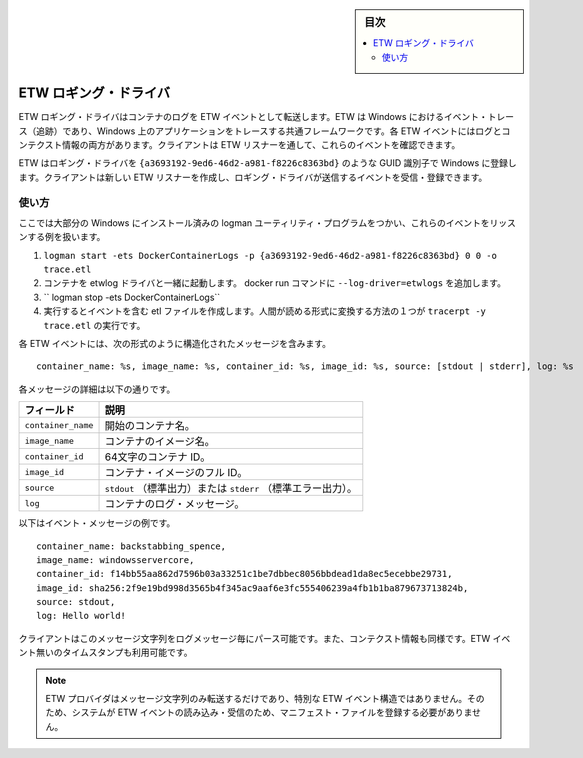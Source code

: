 ﻿.. -*- coding: utf-8 -*-
.. URL: https://docs.docker.com/engine/logging/etwlogs/
.. SOURCE: https://github.com/docker/docker/blob/master/docs/admin/logging/etwlogs.md
   doc version: 1.11
      https://github.com/docker/docker/commits/master/docs/admin/logging/etwlogs.md
.. check date: 2016/04/21
.. Commits on Feb 17, 2016 3fe60bbf95b60f1a1e847a48e1c9b9730e570dff
.. -------------------------------------------------------------------

.. ETW logging driver

.. sidebar:: 目次

   .. contents:: 
       :depth: 3
       :local:

.. _etw-logging-driver:

=======================================
ETW ロギング・ドライバ
=======================================

.. The ETW logging driver forwards container logs as ETW events. ETW stands for Event Tracing in Windows, and is the common framework for tracing applications in Windows. Each ETW event contains a message with both the log and its context information. A client can then create an ETW listener to listen to these events.

ETW ロギング・ドライバはコンテナのログを ETW イベントとして転送します。ETW は Windows におけるイベント・トレース（追跡）であり、Windows 上のアプリケーションをトレースする共通フレームワークです。各 ETW イベントにはログとコンテクスト情報の両方があります。クライアントは ETW リスナーを通して、これらのイベントを確認できます。

.. The ETW provider that this logging driver registers with Windows, has the GUID identifier of: {a3693192-9ed6-46d2-a981-f8226c8363bd}. A client creates an ETW listener and registers to listen to events from the logging driver’s provider. It does not matter the order in which the provider and listener are created. A client can create their ETW listener and start listening for events from the provider, before the provider has been registered with the system.

ETW はロギング・ドライバを ``{a3693192-9ed6-46d2-a981-f8226c8363bd}`` のような GUID 識別子で Windows に登録します。クライアントは新しい ETW リスナーを作成し、ロギング・ドライバが送信するイベントを受信・登録できます。

.. Usage

.. _etw-usage:

使い方
==========

.. Here is an example of how to listen to these events using the logman utility program included in most installations of Windows:

ここでは大部分の Windows にインストール済みの logman ユーティリティ・プログラムをつかい、これらのイベントをリッスンする例を扱います。

..    logman start -ets DockerContainerLogs -p {a3693192-9ed6-46d2-a981-f8226c8363bd} 0 0 -o trace.etl
    Run your container(s) with the etwlogs driver, by adding --log-driver=etwlogs to the Docker run command, and generate log messages.
    logman stop -ets DockerContainerLogs
    This will generate an etl file that contains the events. One way to convert this file into human-readable form is to run: tracerpt -y trace.etl.

1. ``logman start -ets DockerContainerLogs -p {a3693192-9ed6-46d2-a981-f8226c8363bd} 0 0 -o trace.etl``
2. コンテナを etwlog ドライバと一緒に起動します。 docker run コマンドに ``--log-driver=etwlogs`` を追加します。
3. `` logman stop -ets DockerContainerLogs``
4. 実行するとイベントを含む etl ファイルを作成します。人間が読める形式に変換する方法の１つが ``tracerpt -y trace.etl`` の実行です。

.. Each ETW event will contain a structured message string in this format:

各 ETW イベントには、次の形式のように構造化されたメッセージを含みます。 

::

   container_name: %s, image_name: %s, container_id: %s, image_id: %s, source: [stdout | stderr], log: %s

.. Details on each item in the message can be found below:

各メッセージの詳細は以下の通りです。

.. Field 	Description
    container_name 	The container name at the time it was started.
   image_name 	The name of the container’s image.
   container_id 	The full 64-character container ID.
   image_id 	The full ID of the container’s image.
   source 	stdout or stderr.
   log 	The container log message.

.. list-table::
   :header-rows: 1
   
   * - **フィールド**
     -  **説明**
   * - ``container_name``
     - 開始のコンテナ名。
   * - ``image_name``
     - コンテナのイメージ名。
   * - ``container_id``
     - 64文字のコンテナ ID。
   * - ``image_id``
     - コンテナ・イメージのフル ID。
   * - ``source``
     - ``stdout`` （標準出力）または ``stderr``  （標準エラー出力）。
   * - ``log``
     - コンテナのログ・メッセージ。

.. Here is an example event message:

以下はイベント・メッセージの例です。

:: 

   container_name: backstabbing_spence, 
   image_name: windowsservercore, 
   container_id: f14bb55aa862d7596b03a33251c1be7dbbec8056bbdead1da8ec5ecebbe29731, 
   image_id: sha256:2f9e19bd998d3565b4f345ac9aaf6e3fc555406239a4fb1b1ba879673713824b, 
   source: stdout, 
   log: Hello world!

.. A client can parse this message string to get both the log message, as well as its context information. Note that the time stamp is also available within the ETW event.

クライアントはこのメッセージ文字列をログメッセージ毎にパース可能です。また、コンテクスト情報も同様です。ETW イベント無いのタイムスタンプも利用可能です。

.. Note This ETW provider emits only a message string, and not a specially structured ETW event. Therefore, it is not required to register a manifest file with the system to read and interpret its ETW events.

.. note::

   ETW プロバイダはメッセージ文字列のみ転送するだけであり、特別な ETW イベント構造ではありません。そのため、システムが ETW イベントの読み込み・受信のため、マニフェスト・ファイルを登録する必要がありません。

.. seealso:: 

   ETW logging driver
      https://docs.docker.com/engine/admin/logging/log_tags/
